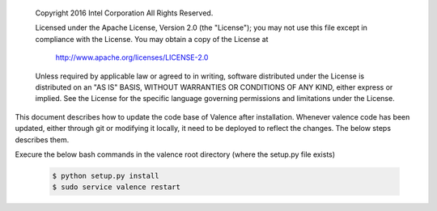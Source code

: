 .. _valence_deploy:

      Copyright 2016 Intel Corporation
      All Rights Reserved.

      Licensed under the Apache License, Version 2.0 (the "License"); you may
      not use this file except in compliance with the License. You may obtain
      a copy of the License at

          http://www.apache.org/licenses/LICENSE-2.0

      Unless required by applicable law or agreed to in writing, software
      distributed under the License is distributed on an "AS IS" BASIS, WITHOUT
      WARRANTIES OR CONDITIONS OF ANY KIND, either express or implied. See the
      License for the specific language governing permissions and limitations
      under the License.


This document describes how to update the code base of Valence after installation.
Whenever valence code has been updated, either through git or modifying it locally,
it need to be deployed to reflect the changes. The below steps describes them.

Execure the below bash commands in the valence root directory
(where the setup.py file exists)

 .. code-block:: bash

    $ python setup.py install
    $ sudo service valence restart
